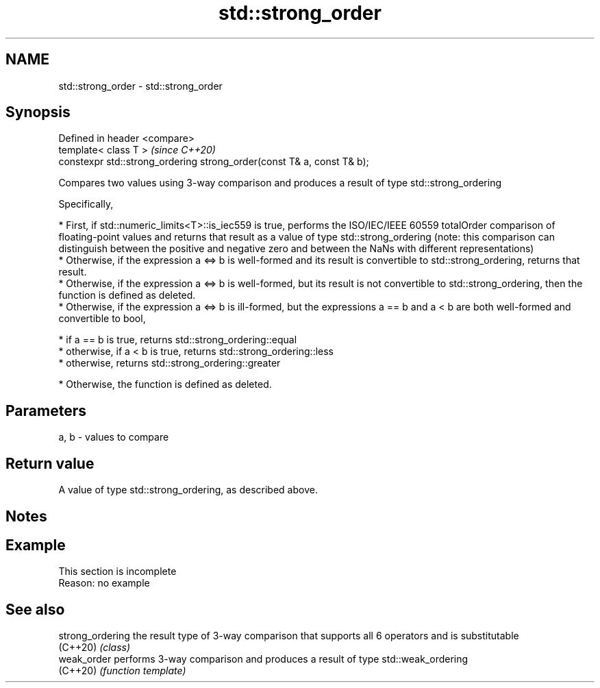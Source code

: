 .TH std::strong_order 3 "2020.03.24" "http://cppreference.com" "C++ Standard Libary"
.SH NAME
std::strong_order \- std::strong_order

.SH Synopsis
   Defined in header <compare>
   template< class T >                                                   \fI(since C++20)\fP
   constexpr std::strong_ordering strong_order(const T& a, const T& b);

   Compares two values using 3-way comparison and produces a result of type std::strong_ordering

   Specifically,

     * First, if std::numeric_limits<T>::is_iec559 is true, performs the ISO/IEC/IEEE 60559 totalOrder comparison of floating-point values and returns that result as a value of type std::strong_ordering (note: this comparison can distinguish between the positive and negative zero and between the NaNs with different representations)
     * Otherwise, if the expression a <=> b is well-formed and its result is convertible to std::strong_ordering, returns that result.
     * Otherwise, if the expression a <=> b is well-formed, but its result is not convertible to std::strong_ordering, then the function is defined as deleted.
     * Otherwise, if the expression a <=> b is ill-formed, but the expressions a == b and a < b are both well-formed and convertible to bool,

              * if a == b is true, returns std::strong_ordering::equal
              * otherwise, if a < b is true, returns std::strong_ordering::less
              * otherwise, returns std::strong_ordering::greater

     * Otherwise, the function is defined as deleted.

.SH Parameters

   a, b - values to compare

.SH Return value

   A value of type std::strong_ordering, as described above.

.SH Notes

.SH Example

    This section is incomplete
    Reason: no example

.SH See also

   strong_ordering the result type of 3-way comparison that supports all 6 operators and is substitutable
   (C++20)         \fI(class)\fP
   weak_order      performs 3-way comparison and produces a result of type std::weak_ordering
   (C++20)         \fI(function template)\fP
